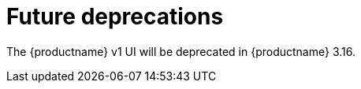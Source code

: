 :_mod-docs-content-type: REFERENCE
[id="deprecations-315"]
= Future deprecations

The {productname} v1 UI will be deprecated in {productname} 3.16.